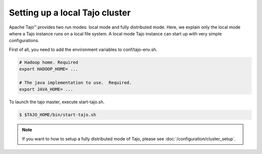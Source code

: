 **********************************
Setting up a local Tajo cluster
**********************************

Apache Tajo™ provides two run modes: local mode and fully distributed mode. Here, we explain only the local mode where a Tajo instance runs on a local file system. A local mode Tajo instance can start up with very simple configurations.

First of all, you need to add the environment variables to conf/tajo-env.sh.

.. code-block:: bash

  # Hadoop home. Required
  export HADOOP_HOME= ...

  # The java implementation to use.  Required.
  export JAVA_HOME= ...

To launch the tajo master, execute start-tajo.sh.

.. code-block:: bash

  $ $TAJO_HOME/bin/start-tajo.sh

.. note::

  If you want to how to setup a fully distributed mode of Tajo, please see :doc:`/configuration/cluster_setup`.

